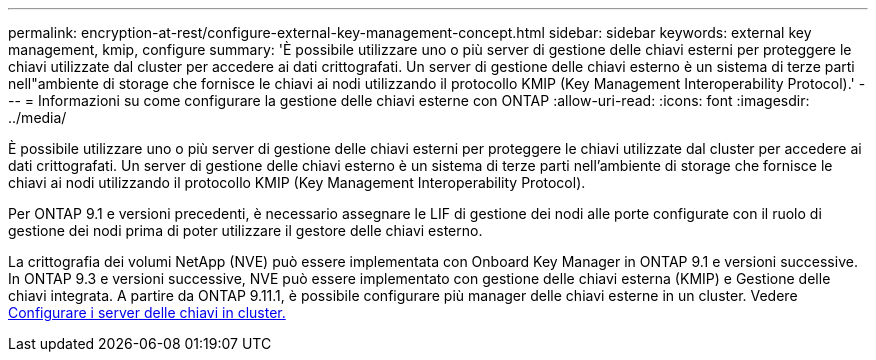 ---
permalink: encryption-at-rest/configure-external-key-management-concept.html 
sidebar: sidebar 
keywords: external key management, kmip, configure 
summary: 'È possibile utilizzare uno o più server di gestione delle chiavi esterni per proteggere le chiavi utilizzate dal cluster per accedere ai dati crittografati. Un server di gestione delle chiavi esterno è un sistema di terze parti nell"ambiente di storage che fornisce le chiavi ai nodi utilizzando il protocollo KMIP (Key Management Interoperability Protocol).' 
---
= Informazioni su come configurare la gestione delle chiavi esterne con ONTAP
:allow-uri-read: 
:icons: font
:imagesdir: ../media/


[role="lead"]
È possibile utilizzare uno o più server di gestione delle chiavi esterni per proteggere le chiavi utilizzate dal cluster per accedere ai dati crittografati. Un server di gestione delle chiavi esterno è un sistema di terze parti nell'ambiente di storage che fornisce le chiavi ai nodi utilizzando il protocollo KMIP (Key Management Interoperability Protocol).

Per ONTAP 9.1 e versioni precedenti, è necessario assegnare le LIF di gestione dei nodi alle porte configurate con il ruolo di gestione dei nodi prima di poter utilizzare il gestore delle chiavi esterno.

La crittografia dei volumi NetApp (NVE) può essere implementata con Onboard Key Manager in ONTAP 9.1 e versioni successive. In ONTAP 9.3 e versioni successive, NVE può essere implementato con gestione delle chiavi esterna (KMIP) e Gestione delle chiavi integrata. A partire da ONTAP 9.11.1, è possibile configurare più manager delle chiavi esterne in un cluster. Vedere xref:configure-cluster-key-server-task.html[Configurare i server delle chiavi in cluster.]
